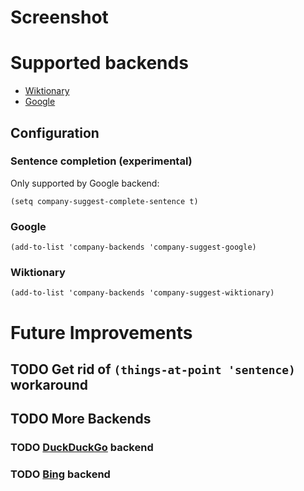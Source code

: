 [[https://github.com/juergenhoetzel/company-suggest][file:https://github.com/juergenhoetzel/company-suggest/workflows/CI/badge.svg]]
[[https://melpa.org/#/company-suggest][file:https://melpa.org/packages/company-suggest-badge.svg]]
* Screenshot
[[./screenshot.png]]

* Supported backends

  - [[https://www.wiktionary.org/][Wiktionary]]
  - [[http://www.google.com/][Google]]

** Configuration

*** Sentence completion (experimental)
Only supported by Google backend:
#+BEGIN_SRC elisp
(setq company-suggest-complete-sentence t)
#+END_SRC

*** Google
#+BEGIN_SRC elisp
(add-to-list 'company-backends 'company-suggest-google)
#+END_SRC

*** Wiktionary

#+BEGIN_SRC elisp
(add-to-list 'company-backends 'company-suggest-wiktionary)
#+END_SRC

* Future Improvements
** TODO Get rid of =(things-at-point 'sentence)= workaround
** TODO More Backends
*** TODO [[https://duckduckgo.com/][DuckDuckGo]] backend
*** TODO [[https://www.bing.com/][Bing]] backend


